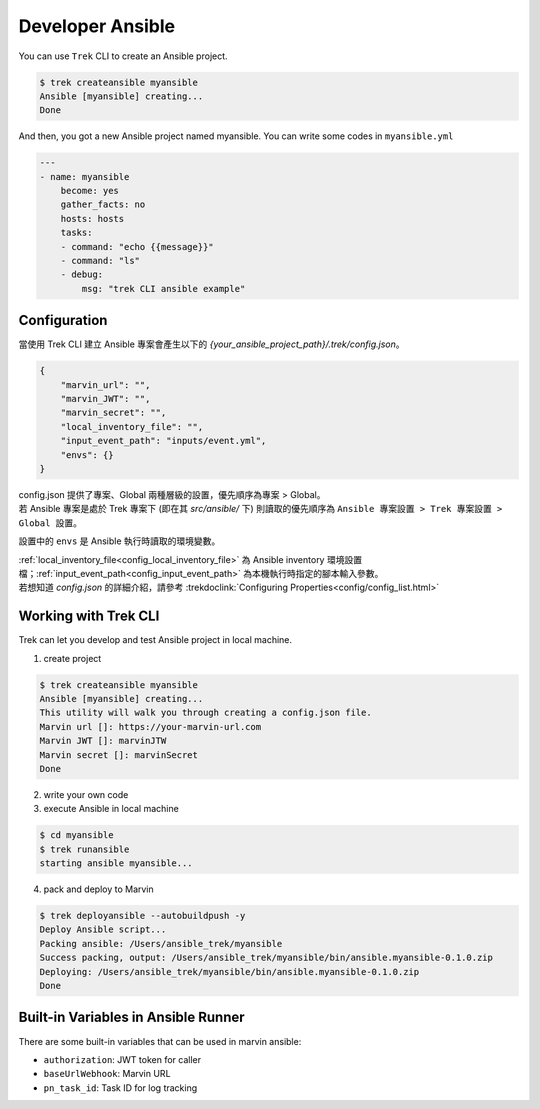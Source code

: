 
*********************
 Developer Ansible
*********************

You can use ``Trek`` CLI to create an Ansible project.

.. code:: console

    $ trek createansible myansible
    Ansible [myansible] creating...
    Done


And then, you got a new Ansible project named myansible.
You can write some codes in ``myansible.yml``

.. code:: ansible

    ---
    - name: myansible
        become: yes
        gather_facts: no
        hosts: hosts
        tasks:
        - command: "echo {{message}}"
        - command: "ls"
        - debug: 
            msg: "trek CLI ansible example"

Configuration
*************

| 當使用 Trek CLI 建立 Ansible 專案會產生以下的 *{your_ansible_project_path}/.trek/config.json*。

.. code:: json

    {
        "marvin_url": "",
        "marvin_JWT": "",
        "marvin_secret": "",
        "local_inventory_file": "",
        "input_event_path": "inputs/event.yml",
        "envs": {}
    }

| config.json 提供了專案、Global 兩種層級的設置，優先順序為專案 > Global。
| 若 Ansible 專案是處於 Trek 專案下 (即在其 `src/ansible/` 下) 則讀取的優先順序為 ``Ansible 專案設置 > Trek 專案設置 > Global 設置``。

設置中的 ``envs`` 是 Ansible 執行時讀取的環境變數。

| :ref:`local_inventory_file<config_local_inventory_file>` 為 Ansible inventory 環境設置檔；:ref:`input_event_path<config_input_event_path>` 為本機執行時指定的腳本輸入參數。
| 若想知道 *config.json* 的詳細介紹，請參考 :trekdoclink:`Configuring Properties<config/config_list.html>`




Working with Trek CLI
*********************

Trek can let you develop and test Ansible project in local machine.

1. create project

.. code:: console

    $ trek createansible myansible
    Ansible [myansible] creating...
    This utility will walk you through creating a config.json file.
    Marvin url []: https://your-marvin-url.com
    Marvin JWT []: marvinJTW
    Marvin secret []: marvinSecret
    Done

2. write your own code

3. execute Ansible in local machine

.. code:: console

    $ cd myansible
    $ trek runansible
    starting ansible myansible...

4. pack and deploy to Marvin

.. code:: console

    $ trek deployansible --autobuildpush -y
    Deploy Ansible script...
    Packing ansible: /Users/ansible_trek/myansible
    Success packing, output: /Users/ansible_trek/myansible/bin/ansible.myansible-0.1.0.zip
    Deploying: /Users/ansible_trek/myansible/bin/ansible.myansible-0.1.0.zip
    Done


Built-in Variables in Ansible Runner
************************************

There are some built-in variables that can be used in marvin ansible:

* ``authorization``: JWT token for caller 
* ``baseUrlWebhook``: Marvin URL
* ``pn_task_id``: Task ID for log tracking
